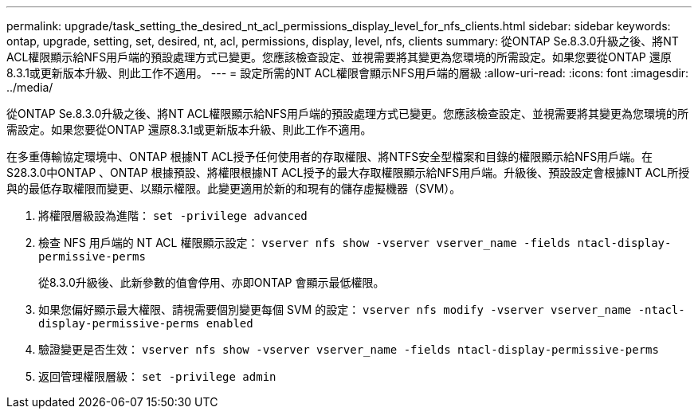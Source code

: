 ---
permalink: upgrade/task_setting_the_desired_nt_acl_permissions_display_level_for_nfs_clients.html 
sidebar: sidebar 
keywords: ontap, upgrade, setting, set, desired, nt, acl, permissions, display, level, nfs, clients 
summary: 從ONTAP Se.8.3.0升級之後、將NT ACL權限顯示給NFS用戶端的預設處理方式已變更。您應該檢查設定、並視需要將其變更為您環境的所需設定。如果您要從ONTAP 還原8.3.1或更新版本升級、則此工作不適用。 
---
= 設定所需的NT ACL權限會顯示NFS用戶端的層級
:allow-uri-read: 
:icons: font
:imagesdir: ../media/


[role="lead"]
從ONTAP Se.8.3.0升級之後、將NT ACL權限顯示給NFS用戶端的預設處理方式已變更。您應該檢查設定、並視需要將其變更為您環境的所需設定。如果您要從ONTAP 還原8.3.1或更新版本升級、則此工作不適用。

在多重傳輸協定環境中、ONTAP 根據NT ACL授予任何使用者的存取權限、將NTFS安全型檔案和目錄的權限顯示給NFS用戶端。在S28.3.0中ONTAP 、ONTAP 根據預設、將權限根據NT ACL授予的最大存取權限顯示給NFS用戶端。升級後、預設設定會根據NT ACL所授與的最低存取權限而變更、以顯示權限。此變更適用於新的和現有的儲存虛擬機器（SVM）。

. 將權限層級設為進階： `set -privilege advanced`
. 檢查 NFS 用戶端的 NT ACL 權限顯示設定： `vserver nfs show -vserver vserver_name -fields ntacl-display-permissive-perms`
+
從8.3.0升級後、此新參數的值會停用、亦即ONTAP 會顯示最低權限。

. 如果您偏好顯示最大權限、請視需要個別變更每個 SVM 的設定： `vserver nfs modify -vserver vserver_name -ntacl-display-permissive-perms enabled`
. 驗證變更是否生效： `vserver nfs show -vserver vserver_name -fields ntacl-display-permissive-perms`
. 返回管理權限層級： `set -privilege admin`

